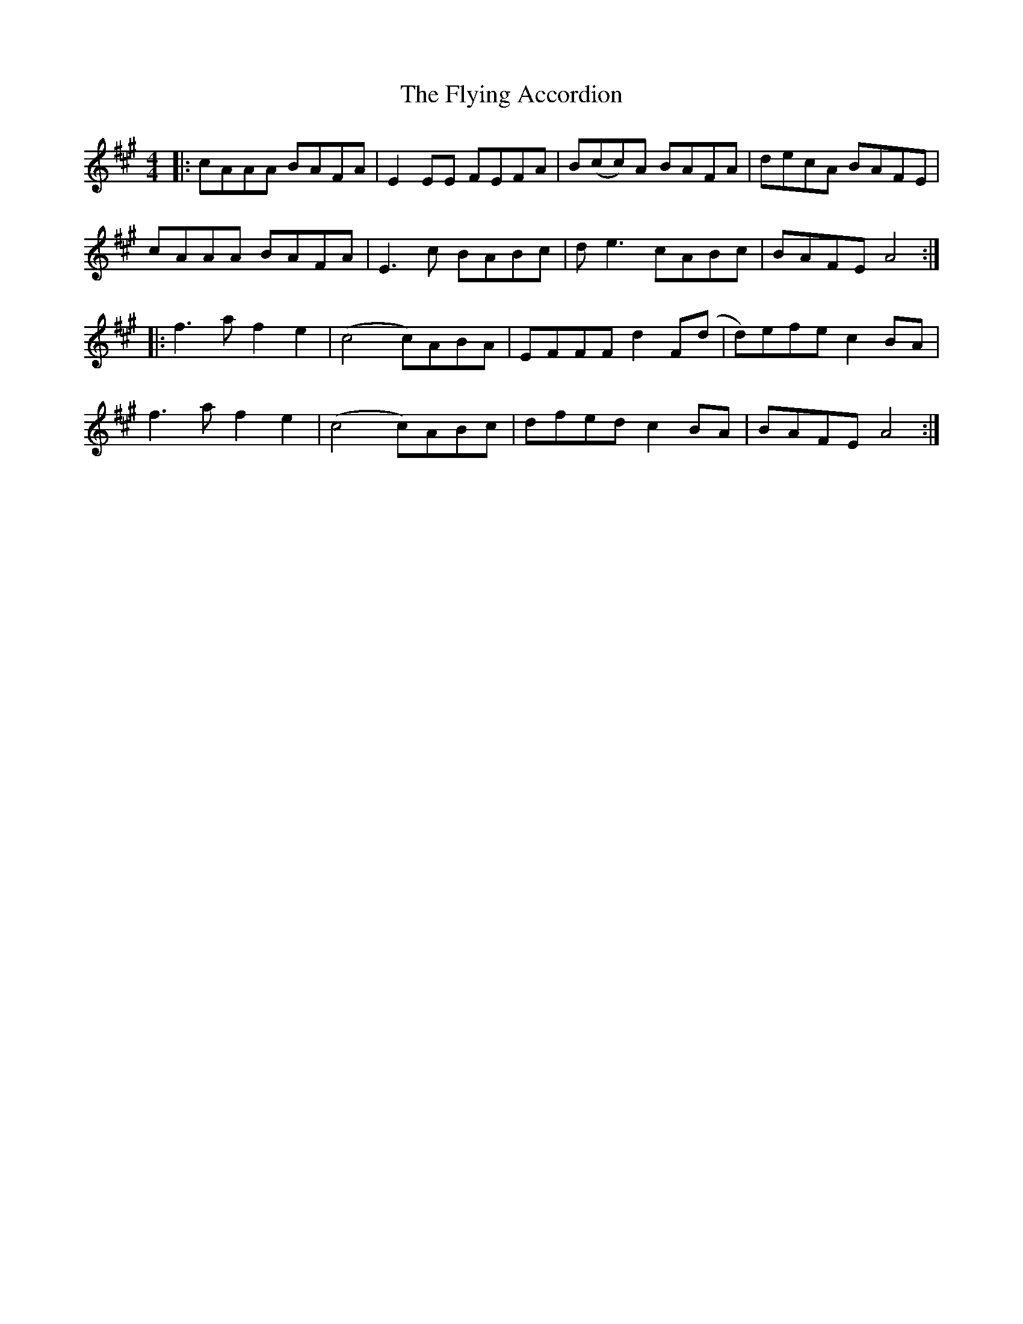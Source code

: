 X: 13572
T: Flying Accordion, The
R: reel
M: 4/4
K: Amajor
|:cAAA BAFA|E2EE FEFA|B(cc)A BAFA|decA BAFE|
cAAA BAFA|E3c BABc|de3 cABc|BAFE A4:|
|:f3a f2e2|(c4 c)ABA|EFFF d2F(d|d)efe c2BA|
f3a f2e2|(c4 c)ABc|dfed c2BA|BAFE A4:|

